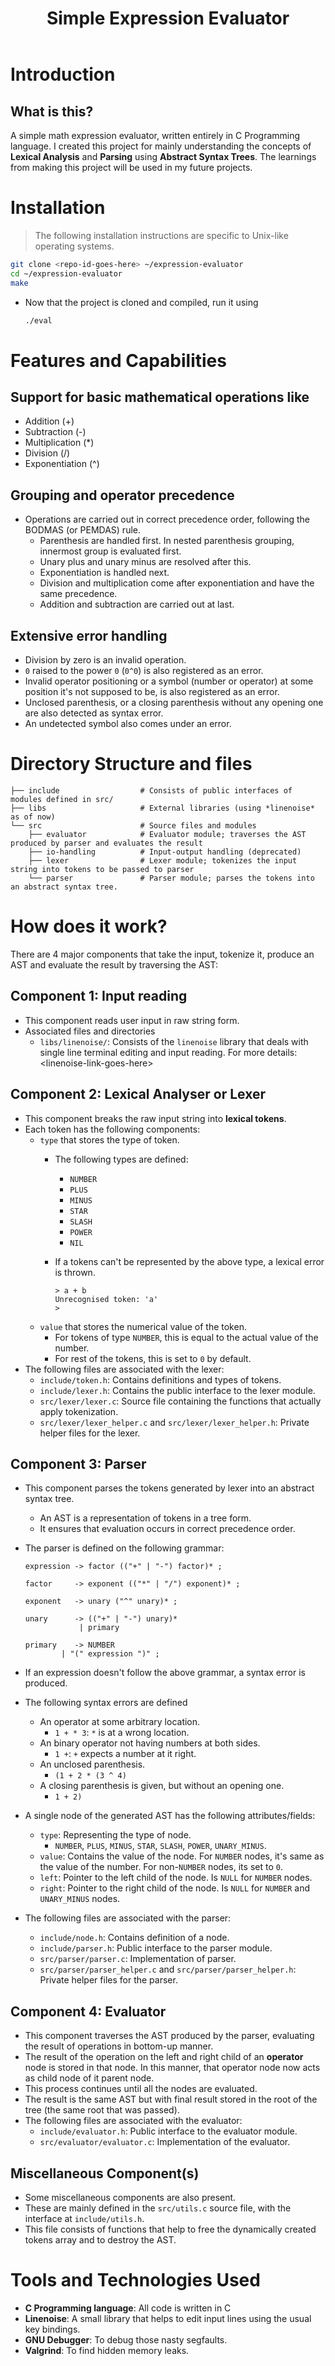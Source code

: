 #+title: Simple Expression Evaluator

* Introduction
** What is this?
A simple math expression evaluator, written entirely in C Programming language. I created this project for mainly understanding the concepts of *Lexical Analysis* and *Parsing* using *Abstract Syntax Trees*. The learnings from making this project will be used in my future projects.


* Installation
#+begin_quote
The following installation instructions are specific to Unix-like operating systems.
#+end_quote

#+begin_src sh
git clone <repo-id-goes-here> ~/expression-evaluator
cd ~/expression-evaluator
make
#+end_src

- Now that the project is cloned and compiled, run it using
  #+begin_src bash
./eval
  #+end_src


* Features and Capabilities
** Support for basic mathematical operations like
  - Addition (+)
  - Subtraction (-)
  - Multiplication (*)
  - Division (/)
  - Exponentiation (^)
** Grouping and operator precedence
- Operations are carried out in correct precedence order, following the BODMAS (or PEMDAS) rule.
  - Parenthesis are handled first. In nested parenthesis grouping, innermost group is evaluated first.
  - Unary plus and unary minus are resolved after this.
  - Exponentiation is handled next.
  - Division and multiplication come after exponentiation and have the same precedence.
  - Addition and subtraction are carried out at last.
** Extensive error handling
- Division by zero is an invalid operation.
- ~0~ raised to the power ~0~ (~0^0~) is also registered as an error.
- Invalid operator positioning or a symbol (number or operator) at some position it's not supposed to be, is also registered as an error.
- Unclosed parenthesis, or a closing parenthesis without any opening one are also detected as syntax error.
- An undetected symbol also comes under an error.


* Directory Structure and files

#+begin_src
├── include                  # Consists of public interfaces of modules defined in src/
├── libs                     # External libraries (using *linenoise* as of now)
└── src                      # Source files and modules
    ├── evaluator            # Evaluator module; traverses the AST produced by parser and evaluates the result
    ├── io-handling          # Input-output handling (deprecated)
    ├── lexer                # Lexer module; tokenizes the input string into tokens to be passed to parser
    └── parser               # Parser module; parses the tokens into an abstract syntax tree.
#+end_src

* How does it work?
There are 4 major components that take the input, tokenize it, produce an AST and evaluate the result by traversing the AST:

** Component 1: Input reading
- This component reads user input in raw string form.
- Associated files and directories
  - ~libs/linenoise/~: Consists of the ~linenoise~ library that deals with single line terminal editing and input reading. For more details: <linenoise-link-goes-here>

** Component 2: Lexical Analyser or Lexer
- This component breaks the raw input string into *lexical tokens*.
- Each token has the following components:
  - ~type~ that stores the type of token.
    - The following types are defined:
      - ~NUMBER~
      - ~PLUS~
      - ~MINUS~
      - ~STAR~
      - ~SLASH~
      - ~POWER~
      - ~NIL~
    - If a tokens can't be represented by the above type, a lexical error is thrown.
      #+begin_src
> a + b
Unrecognised token: 'a'
>
      #+end_src
  - ~value~ that stores the numerical value of the token.
    - For tokens of type ~NUMBER~, this is equal to the actual value of the number.
    - For rest of the tokens, this is set to ~0~ by default.
- The following files are associated with the lexer:
  - ~include/token.h~: Contains definitions and types of tokens.
  - ~include/lexer.h~: Contains the public interface to the lexer module.
  - ~src/lexer/lexer.c~: Source file containing the functions that actually apply tokenization.
  - ~src/lexer/lexer_helper.c~ and ~src/lexer/lexer_helper.h~: Private helper files for the lexer.

** Component 3: Parser
- This component parses the tokens generated by lexer into an abstract syntax tree.
  - An AST is a representation of tokens in a tree form.
  - It ensures that evaluation occurs in correct precedence order.
- The parser is defined on the following grammar:

  #+begin_src
expression -> factor (("+" | "-") factor)* ;

factor     -> exponent (("*" | "/") exponent)* ;

exponent   -> unary ("^" unary)* ;

unary      -> (("+" | "-") unary)*
            | primary

primary    -> NUMBER
		| "(" expression ")" ;
  #+end_src

- If an expression doesn't follow the above grammar, a syntax error is produced.
- The following syntax errors are defined
  - An operator at some arbitrary location.
    - ~1 + * 3~: ~*~ is at a wrong location.
  - An binary operator not having numbers at both sides.
    - ~1 +~: ~+~ expects a number at it right.
  - An unclosed parenthesis.
    - ~(1 + 2 * (3 ^ 4)~
  - A closing parenthesis is given, but without an opening one.
    - ~1 + 2)~
- A single node of the generated AST has the following attributes/fields:
  - ~type~: Representing the type of node.
    - ~NUMBER~, ~PLUS~, ~MINUS~, ~STAR~, ~SLASH~, ~POWER~, ~UNARY_MINUS~.
  - ~value~: Contains the value of the node. For ~NUMBER~ nodes, it's same as the value of the number. For non-~NUMBER~ nodes, its set to ~0~.
  - ~left~: Pointer to the left child of the node. Is ~NULL~ for ~NUMBER~ nodes.
  - ~right~: Pointer to the right child of the node. Is ~NULL~ for ~NUMBER~ and ~UNARY_MINUS~ nodes.
- The following files are associated with the parser:
  - ~include/node.h~: Contains definition of a node.
  - ~include/parser.h~: Public interface to the parser module.
  - ~src/parser/parser.c~: Implementation of parser.
  - ~src/parser/parser_helper.c~ and ~src/parser/parser_helper.h~: Private helper files for the parser.

** Component 4: Evaluator
- This component traverses the AST produced by the parser, evaluating the result of operations in bottom-up manner.
- The result of the operation on the left and right child of an *operator* node is stored in that node. In this manner, that operator node now acts as child node of it parent node.
- This process continues until all the nodes are evaluated.
- The result is the same AST but with final result stored in the root of the tree (the same root that was passed).
- The following files are associated with the evaluator:
  - ~include/evaluator.h~: Public interface to the evaluator module.
  - ~src/evaluator/evaluator.c~: Implementation of the evaluator.

** Miscellaneous Component(s)
- Some miscellaneous components are also present.
- These are mainly defined in the ~src/utils.c~ source file, with the interface at ~include/utils.h~.
- This file consists of functions that help to free the dynamically created tokens array and to destroy the AST.


* Tools and Technologies Used
- *C Programming language*: All code is written in C
- *Linenoise*: A small library that helps to edit input lines using the usual key bindings.
- *GNU Debugger*: To debug those nasty segfaults.
- *Valgrind*: To find hidden memory leaks.
